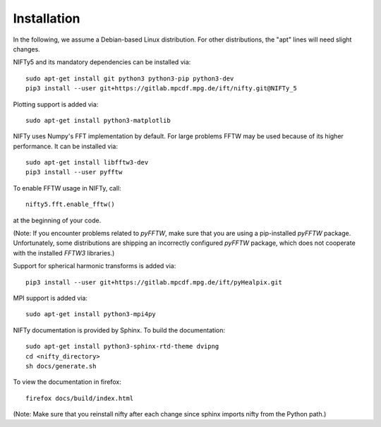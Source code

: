 Installation
============


In the following, we assume a Debian-based Linux distribution. For other
distributions, the "apt" lines will need slight changes.

NIFTy5 and its mandatory dependencies can be installed via::

    sudo apt-get install git python3 python3-pip python3-dev
    pip3 install --user git+https://gitlab.mpcdf.mpg.de/ift/nifty.git@NIFTy_5

Plotting support is added via::

    sudo apt-get install python3-matplotlib

NIFTy uses Numpy's FFT implementation by default. For large problems FFTW may be
used because of its higher performance. It can be installed via::

    sudo apt-get install libfftw3-dev
    pip3 install --user pyfftw

To enable FFTW usage in NIFTy, call::

    nifty5.fft.enable_fftw()

at the beginning of your code.

(Note: If you encounter problems related to `pyFFTW`, make sure that you are
using a pip-installed `pyFFTW` package. Unfortunately, some distributions are
shipping an incorrectly configured `pyFFTW` package, which does not cooperate
with the installed `FFTW3` libraries.)

Support for spherical harmonic transforms is added via::

    pip3 install --user git+https://gitlab.mpcdf.mpg.de/ift/pyHealpix.git

MPI support is added via::

    sudo apt-get install python3-mpi4py

NIFTy documentation is provided by Sphinx. To build the documentation::

    sudo apt-get install python3-sphinx-rtd-theme dvipng
    cd <nifty_directory>
    sh docs/generate.sh

To view the documentation in firefox::

    firefox docs/build/index.html

(Note: Make sure that you reinstall nifty after each change since sphinx
imports nifty from the Python path.)

